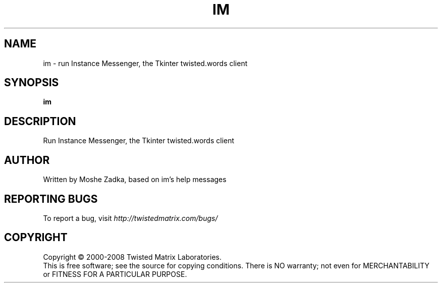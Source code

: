 .TH IM "1" "July 2001" "" ""
.SH NAME
im \- run Instance Messenger, the Tkinter twisted.words client
.SH SYNOPSIS
.B im 
.SH DESCRIPTION
Run Instance Messenger, the Tkinter twisted.words client
.SH AUTHOR
Written by Moshe Zadka, based on im's help messages
.SH "REPORTING BUGS"
To report a bug, visit \fIhttp://twistedmatrix.com/bugs/\fR
.SH COPYRIGHT
Copyright \(co 2000-2008 Twisted Matrix Laboratories.
.br
This is free software; see the source for copying conditions.  There is NO
warranty; not even for MERCHANTABILITY or FITNESS FOR A PARTICULAR PURPOSE.
